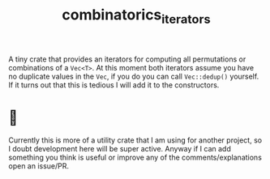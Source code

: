 #+title: combinatorics_iterators

A tiny crate that provides an iterators for computing all permutations or
combinations of a ~Vec<T>~. At this moment both iterators assume you have no
duplicate values in the ~Vec~, if you do you can call ~Vec::dedup()~
yourself. If it turns out that this is tedious I will add it to the
constructors.

* 🚧
Currently this is more of a utility crate that I am using for another project,
so I doubt development here will be super active. Anyway if I can add something
you think is useful or improve any of the comments/explanations open an
issue/PR.

